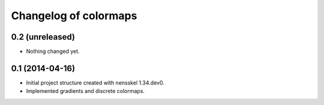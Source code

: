 Changelog of colormaps
===================================================


0.2 (unreleased)
----------------

- Nothing changed yet.


0.1 (2014-04-16)
----------------

- Initial project structure created with nensskel 1.34.dev0.

- Implemented gradients and discrete colormaps.
